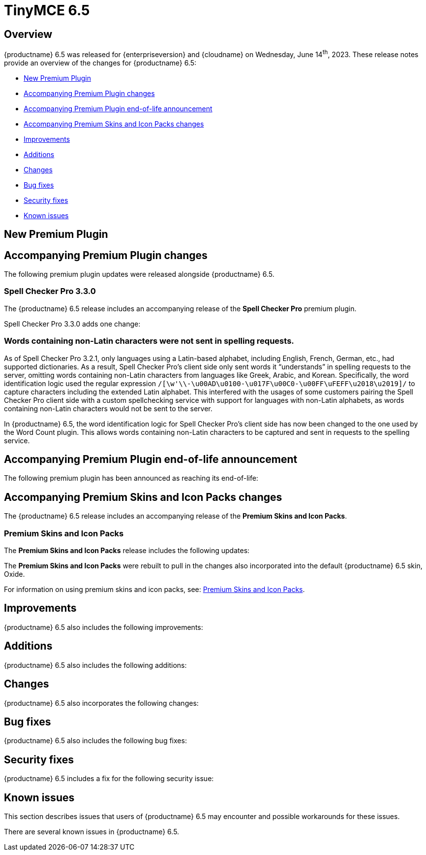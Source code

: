 = TinyMCE 6.5
:navtitle: TinyMCE 6.5
:description: Release notes for TinyMCE 6.5
:keywords: releasenotes, new, changes, bugfixes
:page-toclevels: 1

//include::partial$misc/admon-releasenotes-for-stable.adoc[]

[[overview]]
== Overview

{productname} 6.5 was released for {enterpriseversion} and {cloudname} on Wednesday, June 14^th^, 2023. These release notes provide an overview of the changes for {productname} 6.5:

* xref:new-premium-plugin[New Premium Plugin]
* xref:accompanying-premium-plugin-changes[Accompanying Premium Plugin changes]
* xref:accompanying-premium-plugin-end-of-life-announcement[Accompanying Premium Plugin end-of-life announcement]
* xref:accompanying-premium-skins-and-icon-packs-changes[Accompanying Premium Skins and Icon Packs changes]
* xref:improvements[Improvements]
* xref:additions[Additions]
* xref:changes[Changes]
* xref:bug-fixes[Bug fixes]
* xref:security-fixes[Security fixes]
* xref:known-issues[Known issues]

[[new-premium-plugin]]
== New Premium Plugin

[[accompanying-premium-plugin-changes]]
== Accompanying Premium Plugin changes

The following premium plugin updates were released alongside {productname} 6.5.


=== Spell Checker Pro 3.3.0

The {productname} 6.5 release includes an accompanying release of the **Spell Checker Pro** premium plugin.

Spell Checker Pro 3.3.0 adds one change:

=== Words containing non-Latin characters were not sent in spelling requests.
//#TINY-9654

As of Spell Checker Pro 3.2.1, only languages using a Latin-based alphabet, including English, French, German, etc., had supported dictionaries. As a result, Spell Checker Pro's client side only sent words it “understands” in spelling requests to the server, omitting words containing non-Latin characters from languages like Greek, Arabic, and Korean. Specifically, the word identification logic used the regular expression `/[\w'\\-\u00AD\u0100-\u017F\u00C0-\u00FF\uFEFF\u2018\u2019]/` to capture characters including the extended Latin alphabet. This interfered with the usages of some customers pairing the Spell Checker Pro client side with a custom spellchecking service with support for languages with non-Latin alphabets, as words containing non-Latin characters would not be sent to the server.

In {productname} 6.5, the word identification logic for Spell Checker Pro's client side has now been changed to the one used by the Word Count plugin. This allows words containing non-Latin characters to be captured and sent in requests to the spelling service.


[[accompanying-premium-plugin-end-of-life-announcement]]
== Accompanying Premium Plugin end-of-life announcement

The following premium plugin has been announced as reaching its end-of-life:

[[accompanying-premium-skins-and-icon-packs-changes]]
== Accompanying Premium Skins and Icon Packs changes

The {productname} 6.5 release includes an accompanying release of the **Premium Skins and Icon Packs**.

=== Premium Skins and Icon Packs

The **Premium Skins and Icon Packs** release includes the following updates:

The **Premium Skins and Icon Packs** were rebuilt to pull in the changes also incorporated into the default {productname} 6.5 skin, Oxide.

For information on using premium skins and icon packs, see: xref:premium-skins-and-icons.adoc[Premium Skins and Icon Packs].


[[improvements]]
== Improvements

{productname} 6.5 also includes the following improvements:


[[additions]]
== Additions
{productname} 6.5 also includes the following additions:


[[changes]]
== Changes

{productname} 6.5 also incorporates the following changes:


[[bug-fixes]]
== Bug fixes

{productname} 6.5 also includes the following bug fixes:


[[security-fixes]]
== Security fixes

{productname} 6.5 includes a fix for the following security issue:


[[known-issues]]
== Known issues

This section describes issues that users of {productname} 6.5 may encounter and possible workarounds for these issues.

There are several known issues in {productname} 6.5.